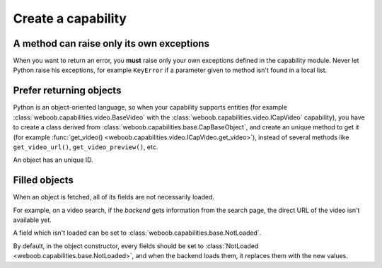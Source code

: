 Create a capability
===================

A method can raise only its own exceptions
^^^^^^^^^^^^^^^^^^^^^^^^^^^^^^^^^^^^^^^^^^

When you want to return an error, you **must** raise only your own exceptions defined in the capability module.
Never let Python raise his exceptions, for example ``KeyError`` if a parameter given to method isn't found in a local
list.

Prefer returning objects
^^^^^^^^^^^^^^^^^^^^^^^^

Python is an object-oriented language, so when your capability supports entities (for example
:class:`weboob.capabilities.video.BaseVideo` with the :class:`weboob.capabilities.video.ICapVideo` capability),
you have to create a class derived from :class:`weboob.capabilities.base.CapBaseObject`, and create an unique method
to get it (for example :func:`get_video() <weboob.capabilities.video.ICapVideo.get_video>`), instead of several methods like
``get_video_url()``, ``get_video_preview()``, etc.

An object has an unique ID.

Filled objects
^^^^^^^^^^^^^^

When an object is fetched, all of its fields are not necessarily loaded.

For example, on a video search, if the *backend* gets information from the search page, the direct URL of the video
isn't available yet.

A field which isn't loaded can be set to :class:`weboob.capabilities.base.NotLoaded`.

By default, in the object constructor, every fields should be set to
:class:`NotLoaded <weboob.capabilities.base.NotLoaded>`, and when the backend loads them, it replaces them with
the new values.


